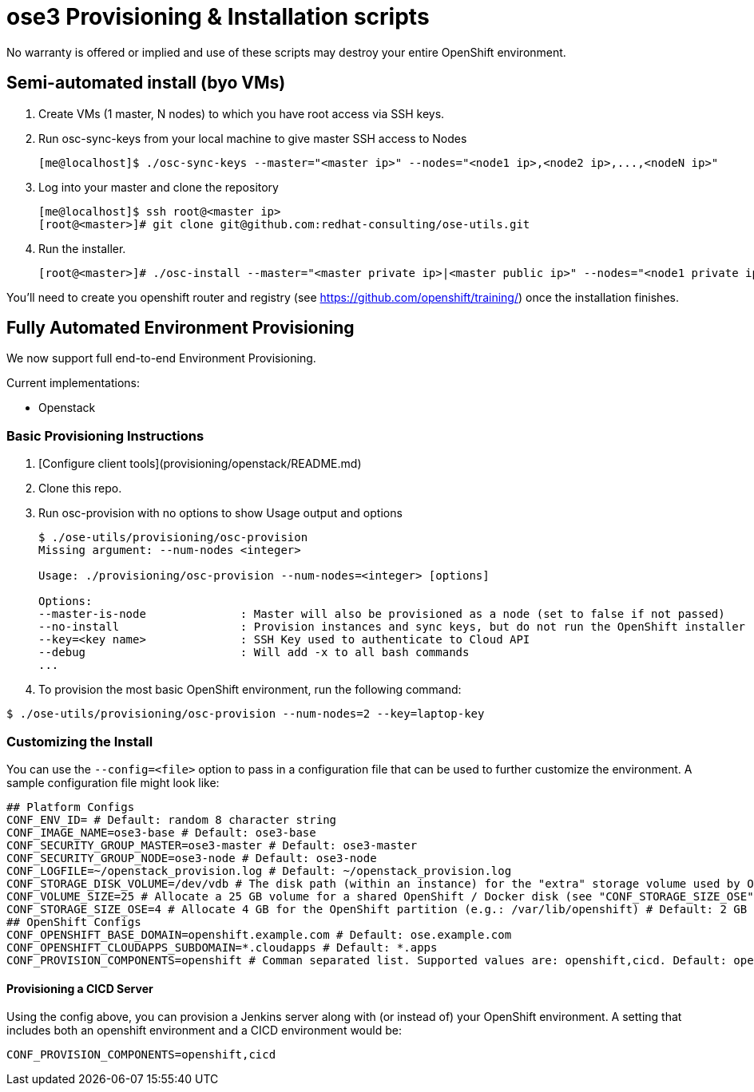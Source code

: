 = ose3 Provisioning & Installation scripts

No warranty is offered or implied and use of these scripts may destroy your entire OpenShift environment.

== Semi-automated install (byo VMs)

1. Create VMs (1 master, N nodes) to which you have root access via SSH keys.
2. Run osc-sync-keys from your local machine to give master SSH access to Nodes
+
```bash
[me@localhost]$ ./osc-sync-keys --master="<master ip>" --nodes="<node1 ip>,<node2 ip>,...,<nodeN ip>"
```
3. Log into your master and clone the repository
+
```bash
[me@localhost]$ ssh root@<master ip>
[root@<master>]# git clone git@github.com:redhat-consulting/ose-utils.git
```
4. Run the installer.
+
```bash
[root@<master>]# ./osc-install --master="<master private ip>|<master public ip>" --nodes="<node1 private ip>|<node1 public ip>,...,<nodeN private ip|nodeN public ip>" --actions=prep,dns,install,post
```

You'll need to create you openshift router and registry (see https://github.com/openshift/training/) once the installation finishes.

== Fully Automated Environment Provisioning

We now support full end-to-end Environment Provisioning.

Current implementations:

 - Openstack

=== Basic Provisioning Instructions

1. [Configure client tools](provisioning/openstack/README.md)
2. Clone this repo.
3. Run osc-provision with no options to show Usage output and options
+
[source,bash]
----
$ ./ose-utils/provisioning/osc-provision
Missing argument: --num-nodes <integer>

Usage: ./provisioning/osc-provision --num-nodes=<integer> [options]

Options:
--master-is-node              : Master will also be provisioned as a node (set to false if not passed)
--no-install                  : Provision instances and sync keys, but do not run the OpenShift installer
--key=<key name>              : SSH Key used to authenticate to Cloud API
--debug                       : Will add -x to all bash commands
...
----

4. To provision the most basic OpenShift environment, run the following command:
----
$ ./ose-utils/provisioning/osc-provision --num-nodes=2 --key=laptop-key
----

=== Customizing the Install

You can use the `--config=<file>` option to pass in a configuration file that can be used to further customize the environment. A sample configuration file might look like:
----
## Platform Configs
CONF_ENV_ID= # Default: random 8 character string
CONF_IMAGE_NAME=ose3-base # Default: ose3-base
CONF_SECURITY_GROUP_MASTER=ose3-master # Default: ose3-master
CONF_SECURITY_GROUP_NODE=ose3-node # Default: ose3-node
CONF_LOGFILE=~/openstack_provision.log # Default: ~/openstack_provision.log
CONF_STORAGE_DISK_VOLUME=/dev/vdb # The disk path (within an instance) for the "extra" storage volume used by OSE/Docker (see below) # Default: /dev/vdb
CONF_VOLUME_SIZE=25 # Allocate a 25 GB volume for a shared OpenShift / Docker disk (see "CONF_STORAGE_SIZE_OSE" below - OSE uses the first X GB and leaves the rest for Docker storage) # Default: 10 GB
CONF_STORAGE_SIZE_OSE=4 # Allocate 4 GB for the OpenShift partition (e.g.: /var/lib/openshift) # Default: 2 GB 
## OpenShift Configs
CONF_OPENSHIFT_BASE_DOMAIN=openshift.example.com # Default: ose.example.com
CONF_OPENSHIFT_CLOUDAPPS_SUBDOMAIN=*.cloudapps # Default: *.apps
CONF_PROVISION_COMPONENTS=openshift # Comman separated list. Supported values are: openshift,cicd. Default: openshift
----

==== Provisioning a CICD Server

Using the config above, you can provision a Jenkins server along with (or instead of) your OpenShift environment. A setting that includes both an openshift environment and a CICD environment would be:
----
CONF_PROVISION_COMPONENTS=openshift,cicd
----
